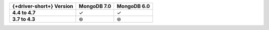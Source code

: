 .. list-table::
   :header-rows: 1
   :stub-columns: 1
   :class: compatibility-large

   * - {+driver-short+} Version
     - MongoDB 7.0
     - MongoDB 6.0

   * - 4.4 to 4.7
     - ✓
     - ✓

   * - 3.7 to 4.3
     - ⊛
     - ⊛